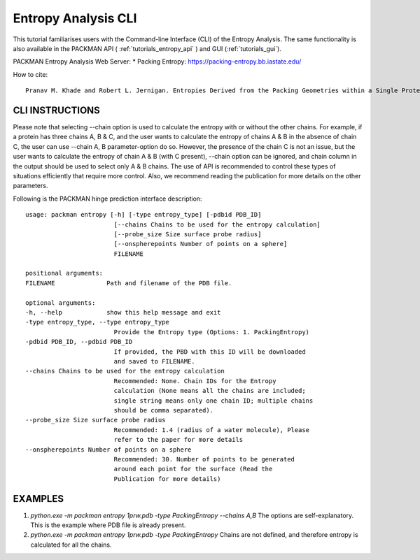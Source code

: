 .. _tutorials_entropy_cli:


Entropy Analysis CLI
====================

This tutorial familiarises users with the Command-line Interface (CLI) of the Entropy Analysis. The same functionality is also available in the PACKMAN API ( :ref:`tutorials_entropy_api` ) and GUI (:ref:`tutorials_gui`).

PACKMAN Entropy Analysis Web Server: * Packing Entropy: https://packing-entropy.bb.iastate.edu/

How to cite::

    Pranav M. Khade and Robert L. Jernigan. Entropies Derived from the Packing Geometries within a Single Protein Structure. ACS Omega 2022 7 (24), 20719-20730 DOI: 10.1021/acsomega.2c00999


CLI INSTRUCTIONS
----------------

Please note that selecting --chain option is used to calculate the entropy with or without the other chains. For example, if a protein has three chains A, B & C, and the user wants to calculate the entropy of chains A & B in the absence of chain C, the user can use --chain A, B parameter-option do so. However, the presence of the chain C is not an issue, but the user wants to calculate the entropy of chain A & B (with C present), --chain option can be ignored, and chain column in the output should be used to select only A & B chains. The use of API is recommended to control these types of situations efficiently that require more control. Also, we recommend reading the publication for more details on the other parameters.

Following is the PACKMAN hinge prediction interface description::

    usage: packman entropy [-h] [-type entropy_type] [-pdbid PDB_ID]
                            [--chains Chains to be used for the entropy calculation]
                            [--probe_size Size surface probe radius]
                            [--onspherepoints Number of points on a sphere]
                            FILENAME

    positional arguments:
    FILENAME              Path and filename of the PDB file.

    optional arguments:
    -h, --help            show this help message and exit
    -type entropy_type, --type entropy_type
                            Provide the Entropy type (Options: 1. PackingEntropy)
    -pdbid PDB_ID, --pdbid PDB_ID
                            If provided, the PBD with this ID will be downloaded
                            and saved to FILENAME.
    --chains Chains to be used for the entropy calculation
                            Recommended: None. Chain IDs for the Entropy
                            calculation (None means all the chains are included;
                            single string means only one chain ID; multiple chains
                            should be comma separated).
    --probe_size Size surface probe radius
                            Recommended: 1.4 (radius of a water molecule), Please
                            refer to the paper for more details
    --onspherepoints Number of points on a sphere
                            Recommended: 30. Number of points to be generated
                            around each point for the surface (Read the
                            Publication for more details)

EXAMPLES
--------

1. `python.exe -m packman entropy 1prw.pdb -type PackingEntropy --chains A,B` The options are self-explanatory. This is the example where PDB file is already present.
2. `python.exe -m packman entropy 1prw.pdb -type PackingEntropy` Chains are not defined, and therefore entropy is calculated for all the chains.